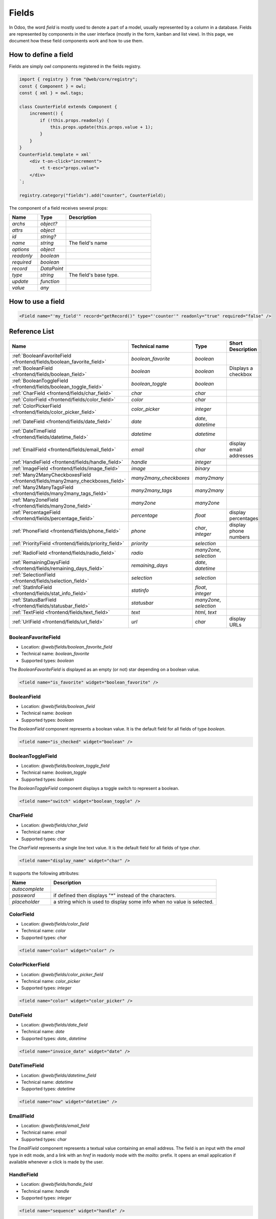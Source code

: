 
======
Fields
======

In Odoo, the word *field* is mostly used to denote a part of a model, usually
represented by a column in a database. Fields are represented by components in
the user interface (mostly in the form, kanban and list view). In this page, we document
how these field components work and how to use them.

How to define a field
=====================

Fields are simply owl components registered in the fields registry.

.. code-block:: javascript

    import { registry } from "@web/core/registry";
    const { Component } = owl;
    const { xml } = owl.tags;

    class CounterField extends Component {
        increment() {
            if (!this.props.readonly) {
                this.props.update(this.props.value + 1);
            }
        }
    }
    CounterField.template = xml`
        <div t-on-click="increment">
            <t t-esc="props.value">
        </div>
    `;

    registry.category("fields").add("counter", CounterField);

The component of a field receives several props:

.. list-table::
   :widths: 20 20 60
   :header-rows: 1

   * - Name
     - Type
     - Description
   * - `archs`
     - `object?`
     - 
   * - `attrs`
     - `object`
     - 
   * - `id`
     - `string?`
     - 
   * - `name`
     - `string`
     - The field's name
   * - `options`
     - `object`
     - 
   * - `readonly`
     - `boolean`
     - 
   * - `required`
     - `boolean`
     - 
   * - `record`
     - `DataPoint`
     - 
   * - `type`
     - `string`
     - The field's base type.
   * - `update`
     - `function`
     - 
   * - `value`
     - `any`
     - 


How to use a field
==================

.. code-block:: xml

    <Field name="'my_field'" record="getRecord()" type="'counter'" readonly="true" required="false" />

Reference List
==============

.. list-table::
   :widths: 15 20 20 45
   :header-rows: 1

   * - Name
     - Technical name
     - Type
     - Short Description
   * - :ref:`BooleanFavoriteField <frontend/fields/boolean_favorite_field>`
     - `boolean_favorite`
     - `boolean`
     - 
   * - :ref:`BooleanField <frontend/fields/boolean_field>`
     - `boolean`
     - `boolean`
     - Displays a checkbox
   * - :ref:`BooleanToggleField <frontend/fields/boolean_toggle_field>`
     - `boolean_toggle`
     - `boolean`
     - 
   * - :ref:`CharField <frontend/fields/char_field>`
     - `char`
     - `char`
     - 
   * - :ref:`ColorField <frontend/fields/color_field>`
     - `color`
     - `char`
     - 
   * - :ref:`ColorPickerField <frontend/fields/color_picker_field>`
     - `color_picker`
     - `integer`
     - 
   * - :ref:`DateField <frontend/fields/date_field>`
     - `date`
     - `date`, `datetime`
     - 
   * - :ref:`DateTimeField <frontend/fields/datetime_field>`
     - `datetime`
     - `datetime`
     - 
   * - :ref:`EmailField <frontend/fields/email_field>`
     - `email`
     - `char`
     - display email addresses
   * - :ref:`HandleField <frontend/fields/handle_field>`
     - `handle`
     - `integer`
     - 
   * - :ref:`ImageField <frontend/fields/image_field>`
     - `image`
     - `binary`
     - 
   * - :ref:`Many2ManyCheckboxesField <frontend/fields/many2many_checkboxes_field>`
     - `many2many_checkboxes`
     - `many2many`
     - 
   * - :ref:`Many2ManyTagsField <frontend/fields/many2many_tags_field>`
     - `many2many_tags`
     - `many2many`
     - 
   * - :ref:`Many2oneField <frontend/fields/many2one_field>`
     - `many2one`
     - `many2one`
     - 
   * - :ref:`PercentageField <frontend/fields/percentage_field>`
     - `percentage`
     - `float`
     - display percentages
   * - :ref:`PhoneField <frontend/fields/phone_field>`
     - `phone`
     - `char`, `integer`
     - display phone numbers
   * - :ref:`PriorityField <frontend/fields/priority_field>`
     - `priority`
     - `selection`
     - 
   * - :ref:`RadioField <frontend/fields/radio_field>`
     - `radio`
     - `many2one`, `selection`
     - 
   * - :ref:`RemainingDaysField <frontend/fields/remaining_days_field>`
     - `remaining_days`
     - `date`, `datetime`
     - 
   * - :ref:`SelectionField <frontend/fields/selection_field>`
     - `selection`
     - `selection`
     - 
   * - :ref:`StatInfoField <frontend/fields/stat_info_field>`
     - `statinfo`
     - `float`, `integer`
     - 
   * - :ref:`StatusBarField <frontend/fields/statusbar_field>`
     - `statusbar`
     - `many2one`, `selection`
     - 
   * - :ref:`TextField <frontend/fields/text_field>`
     - `text`
     - `html`, `text`
     - 
   * - :ref:`UrlField <frontend/fields/url_field>`
     - `url`
     - `char`
     - display URLs


.. _frontend/fields/boolean_favorite_field:

BooleanFavoriteField
--------------------

- Location: `@web/fields/boolean_favorite_field`
- Technical name: `boolean_favorite`
- Supported types: `boolean`

The `BooleanFavoriteField` is displayed as an empty (or not) star depending on a boolean value.

.. code-block:: xml

    <field name="is_favorite" widget="boolean_favorite" />


.. _frontend/fields/boolean_field:

BooleanField
------------

- Location: `@web/fields/boolean_field`
- Technical name: `boolean`
- Supported types: `boolean`

The `BooleanField` component represents a boolean value. It is the default field for all fields of type `boolean`.

.. code-block:: xml

    <field name="is_checked" widget="boolean" />


.. _frontend/fields/boolean_toggle_field:

BooleanToggleField
------------------

- Location: `@web/fields/boolean_toggle_field`
- Technical name: `boolean_toggle`
- Supported types: `boolean`

The `BooleanToggleField` component displays a toggle switch to represent a boolean.

.. code-block:: xml

    <field name="switch" widget="boolean_toggle" />


.. _frontend/fields/char_field:

CharField
---------

- Location: `@web/fields/char_field`
- Technical name: `char`
- Supported types: `char`

The `CharField` represents a single line text value. It is the default field for all fields of type `char`.

.. code-block:: xml

    <field name="display_name" widget="char" />

It supports the following attributes:

.. list-table::
   :widths: 20 80
   :header-rows: 1

   * - Name
     - Description
   * - `autocomplete`
     - 
   * - `password`
     - if defined then displays "*" instead of the characters.
   * - `placeholder`
     - a string which is used to display some info when no value is selected.


.. _frontend/fields/color_field:

ColorField
----------

- Location: `@web/fields/color_field`
- Technical name: `color`
- Supported types: `char`

.. code-block:: xml

    <field name="color" widget="color" />


.. _frontend/fields/color_picker_field:

ColorPickerField
----------------

- Location: `@web/fields/color_picker_field`
- Technical name: `color_picker`
- Supported types: `integer`

.. code-block:: xml

    <field name="color" widget="color_picker" />


.. _frontend/fields/date_field:

DateField
---------

- Location: `@web/fields/date_field`
- Technical name: `date`
- Supported types: `date`, `datetime`

.. code-block:: xml

    <field name="invoice_date" widget="date" />


.. _frontend/fields/datetime_field:

DateTimeField
-------------

- Location: `@web/fields/datetime_field`
- Technical name: `datetime`
- Supported types: `datetime`

.. code-block:: xml

    <field name="now" widget="datetime" />


.. _frontend/fields/email_field:

EmailField
----------

- Location: `@web/fields/email_field`
- Technical name: `email`
- Supported types: `char`

The `EmailField` component represents a textual value containing an email address. The field
is an input with the `email` type in edit mode, and a link with an `href` in readonly mode with 
the `mailto:` prefix. It opens an email application if available whenever a click is made by the user.


.. _frontend/fields/handle_field:

HandleField
-----------

- Location: `@web/fields/handle_field`
- Technical name: `handle`
- Supported types: `integer`

.. code-block:: xml

    <field name="sequence" widget="handle" />


.. _frontend/fields/image_field:

ImageField
----------

- Location: `@web/fields/image_field`
- Technical name: `image`
- Supported types: `binary`

.. code-block:: xml

    <field name="picture" widget="image" />


.. _frontend/fields/many2many_checkboxes_field:

Many2ManyCheckboxesField
------------------------

- Location: `@web/fields/many2many_checkboxes_field`
- Technical name: `many2many_checkboxes`
- Supported types: `many2many`

.. code-block:: xml

    <field name="options" widget="many2many_checkboxes" />


.. _frontend/fields/many2many_tags_field:

Many2ManyTagsField
------------------

- Location: `@web/fields/many2many_tags_field`
- Technical name: `many2many_tags`
- Supported types: `many2many`

.. code-block:: xml

    <field name="tags" widget="many2many_tags" />


.. _frontend/fields/many2one_field:

Many2OneField
-------------

- Location: `@web/fields/many2one_field`
- Technical name: `many2one`
- Supported types: `many2one`

.. code-block:: xml

    <field name="currency_id" widget="many2one" />

It supports the following attributes:

.. list-table::
   :widths: 20 80
   :header-rows: 1

   * - Name
     - Description
   * - `placeholder`
     - a string which is used to display some info when no value is selected.


.. _frontend/fields/percentage_field:

PercentageField
---------------

- Location: `@web/fields/percentage_field`
- Technical name: `percentage`
- Supported types: `float`

The `PercentageField` component represents a percentage. To use the field, you must give a
float value. Then, the field will format and display the value to a percentage, using a single
decimal (e.g. `0.5671` would be converted to `56.7%`). When the user enters the edit mode, the
value is still visible as a percentage, but the inner value is not rounded this time. In the
end, the value is always saved as a float value.


.. _frontend/fields/phone_field:

PhoneField
----------

- Location: `@web/fields/phone_field`
- Technical name: `phone`
- Supported types: `char`, `integer`

The `PhoneField` component represents a phone number. This field is used as
an input with the `phone` type in edit mode, and a link with an `href` in readonly mode.
The link contains the `tel:` prefix which means that it starts a call to the given number 
whenever a user clicks on it.


.. _frontend/fields/priority_field:

PriorityField
-------------

- Location: `@web/fields/priority_field`
- Technical name: `priority`
- Supported types: `selection`

.. code-block:: xml

    <field name="priority_level" widget="priority" />


.. _frontend/fields/radio_field:

RadioField
----------

- Location: `@web/fields/radio_field`
- Technical name: `radio`
- Supported types: `many2one`, `selection`

.. code-block:: xml

    <field name="question_type" widget="radio" />

`options` attribute supports the following properties:

.. list-table::
   :widths: 20 80
   :header-rows: 1

   * - Name
     - Description
   * - `horizontal`
     - 


.. _frontend/fields/remaining_days_field:

RemainingDaysField
------------------

- Location: `@web/fields/remaining_days_field`
- Technical name: `remaining_days`
- Supported types: `date`, `datetime`

.. code-block:: xml

    <field name="meeting_date" widget="remaining_days" />

It supports the following attributes:

.. list-table::
   :widths: 20 80
   :header-rows: 1

   * - Name
     - Description
   * - `placeholder`
     - a string which is used to display some info when no value is selected.


.. _frontend/fields/selection_field:

SelectionField
--------------

- Location: `@web/fields/selection_field`
- Technical name: `selection`
- Supported types: `many2one`, `selection`

The `SelectionField` component displays a `<select>` html tag.

.. code-block:: xml

    <field name="taxes" widget="selection" placeholder="Select a tax" />

It supports the following attributes:

.. list-table::
   :widths: 20 80
   :header-rows: 1

   * - Name
     - Description
   * - `placeholder`
     - a string which is used to display some info when no value is selected.


.. _frontend/fields/stat_info_field:

StatInfoField
-------------

- Location: `@web/fields/stat_info_field`
- Technical name: `statinfo`
- Supported types: `float`, `integer`

.. code-block:: xml

    <field name="meeting_count" widget="statinfo" />

It supports the following attributes:

.. list-table::
   :widths: 20 80
   :header-rows: 1

   * - Name
     - Description
   * - `placeholder`
     - a string which is used to display some info when no value is selected.


.. _frontend/fields/statusbar_field:

StatusBarField
--------------

- Location: `@web/fields/statusbar_field`
- Technical name: `statusbar`
- Supported types: `many2one`, `selection`

.. code-block:: xml

    <field name="status" widget="statusbar" />

It supports the following attributes:

.. list-table::
   :widths: 20 80
   :header-rows: 1

   * - Name
     - Description
   * - `placeholder`
     - a string which is used to display some info when no value is selected.


.. _frontend/fields/text_field:

TextField
---------

- Location: `@web/fields/text_field`
- Technical name: `text`
- Supported types: `html`, `text`

.. code-block:: xml

    <field name="description" widget="text" />

It supports the following attributes:

.. list-table::
   :widths: 20 80
   :header-rows: 1

   * - Name
     - Description
   * - `placeholder`
     - a string which is used to display some info when no value is selected.


.. _frontend/fields/url_field:

UrlField
--------

- Location: `@web/fields/url_field`
- Technical name: `url`
- Supported types: `char`

The `UrlField` component represents a URL. That field
has a text input in edit mode, and a link with an `href` to the given value. By default,
the URL value is displayed when the view is readonly, but if an other value is given as
the `text` attribute, the link will display the given value instead.

It supports the following options:

.. list-table::
   :widths: 20 20 60
   :header-rows: 1

   * - Name
     - Type
     - Description
   * - `website_path`
     - `boolean`
     - optional. if `true`, the href will be the exact given value. No prefix will be added to format the URL

